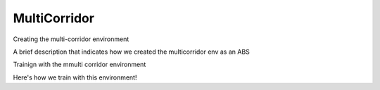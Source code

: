 .. Admiral documentation MultiCorridor tutorial.

MultiCorridor
=============

Creating the multi-corridor environment

A brief description that indicates how we created the multicorridor env as an ABS

Trainign with the mmulti corridor environment

Here's how we train with this environment!